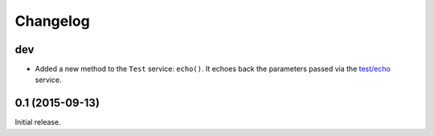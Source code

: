 Changelog
=========

dev
---

* Added a new method to the ``Test`` service: ``echo()``. It echoes back the
  parameters passed via the `test/echo
  <https://retdec.com/api/docs/test.html#parameter-passing>`_ service.

0.1 (2015-09-13)
----------------

Initial release.
